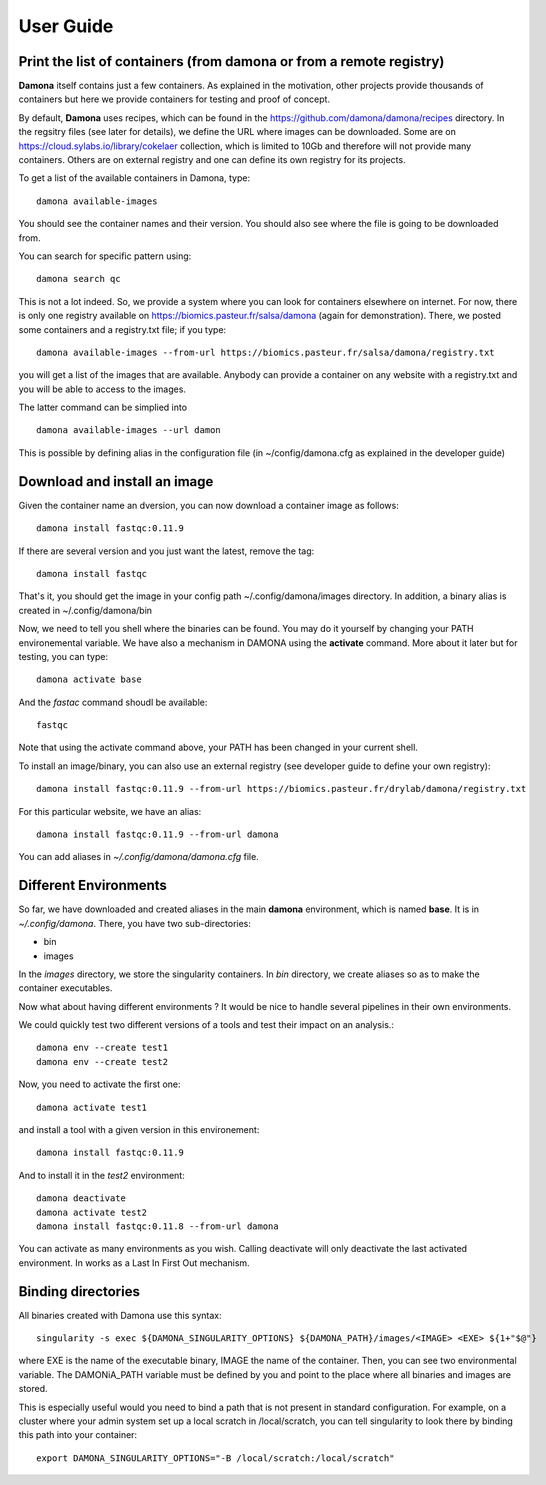 User Guide
##########

Print the list of  containers (from damona or from a remote registry)
---------------------------------------------------------------------

**Damona** itself contains just a few containers. As explained in the motivation, other
projects provide thousands of containers but here we provide containers for
testing and proof of concept. 

By default, **Damona** uses recipes, which can be found in the
https://github.com/damona/damona/recipes directory. In the regsitry files (see
later for details), we define the URL where images can be downloaded. Some are
on https://cloud.sylabs.io/library/cokelaer collection, which is limited to 10Gb
and therefore will not provide many containers. Others are on external registry
and one can define its own registry for its projects.

To get a list of the available containers in Damona, type::

   damona available-images

You should see the container names and their version. You should also see where
the file is going to be downloaded from.

You can search for specific pattern using::

    damona search qc

This is not a lot indeed. So, we provide a system where you can look for
containers elsewhere on internet. For now, there is only one registry available
on https://biomics.pasteur.fr/salsa/damona (again for demonstration). There, we posted
some containers and a registry.txt file; if you type::

    damona available-images --from-url https://biomics.pasteur.fr/salsa/damona/registry.txt

you will get a list of the images that are available. Anybody can provide a
container on any website with a registry.txt and you will be able to access to
the images.

The latter command can be simplied into ::

    damona available-images --url damon

This is possible by defining alias in the configuration file (in
~/config/damona.cfg as explained in the developer guide)



Download and install an image
-----------------------------

Given the container name an dversion, you can now download a container image as follows::

    damona install fastqc:0.11.9

If there are several version and you just want the latest, remove the tag::

    damona install fastqc

That's it, you should get the image in your config path ~/.config/damona/images
directory. In addition, a binary alias is created in ~/.config/damona/bin

Now, we need to tell you shell where the binaries can be found. You may do it
yourself by changing your PATH environemental variable. We have also a mechanism
in DAMONA using the **activate** command. More about it later but for testing,
you can type::

    damona activate base

And the *fastac* command shoudl be available::

    fastqc

Note that using the activate command above, your PATH has been changed in your
current shell. 

To install an image/binary, you can also use an external registry (see developer
guide to define your own registry)::

    damona install fastqc:0.11.9 --from-url https://biomics.pasteur.fr/drylab/damona/registry.txt

For this particular website, we have an alias::
 
    damona install fastqc:0.11.9 --from-url damona

You can add aliases in *~/.config/damona/damona.cfg* file.

Different Environments
----------------------

So far, we have downloaded and created aliases in the main **damona**
environment, which is named **base**. It is in  *~/.config/damona*. There, you have two sub-directories: 

* bin
* images

In the *images* directory, we store the singularity containers. In *bin* directory, we create aliases
so as to make the container executables.

Now what about having different environments ? It would be nice to handle
several pipelines in their own environments.

We could quickly test two different versions of a tools and test their impact on an
analysis.::

    damona env --create test1
    damona env --create test2

Now, you need to activate the first one::

    damona activate test1

and install a tool with a given version in this environement::

    damona install fastqc:0.11.9 

And to install it in the *test2* environment::

    damona deactivate
    damona activate test2
    damona install fastqc:0.11.8 --from-url damona

You can activate as many environments as you wish. Calling deactivate will only
deactivate the last activated environment. In works as a Last In First Out mechanism.



Binding directories
--------------------

All binaries created with Damona use this syntax::

    singularity -s exec ${DAMONA_SINGULARITY_OPTIONS} ${DAMONA_PATH}/images/<IMAGE> <EXE> ${1+"$@"}

where EXE is the name of the executable binary, IMAGE the name of the container.
Then, you can see two environmental variable. The DAMONiA_PATH variable must be
defined by you and point to the place where all binaries and images are stored.

This is especially useful would you need to bind a path that is not present in
standard configuration. For example, on a cluster where your admin system set up
a local scratch in /local/scratch, you can tell singularity to look there by
binding this path into your container::

    export DAMONA_SINGULARITY_OPTIONS="-B /local/scratch:/local/scratch"








